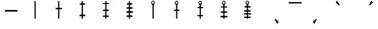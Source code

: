 SplineFontDB: 3.2
FontName: myuusunimuyo
FullName: myuusunimuyo
FamilyName: myuusunimuyo
Weight: Regular
Copyright: Copyright (c) 2021, Akira Sekiguchi
UComments: "2021-12-14: Created with FontForge (http://fontforge.org)"
Version: 001.000
ItalicAngle: 0
UnderlinePosition: -100
UnderlineWidth: 50
Ascent: 800
Descent: 200
InvalidEm: 0
LayerCount: 2
Layer: 0 0 "+gMyXYgAA" 1
Layer: 1 0 "+Uk2XYgAA" 0
XUID: [1021 921 1256072583 8681776]
StyleMap: 0x0000
FSType: 0
OS2Version: 0
OS2_WeightWidthSlopeOnly: 0
OS2_UseTypoMetrics: 1
CreationTime: 1639471555
ModificationTime: 1639480949
OS2TypoAscent: 0
OS2TypoAOffset: 1
OS2TypoDescent: 0
OS2TypoDOffset: 1
OS2TypoLinegap: 90
OS2WinAscent: 0
OS2WinAOffset: 1
OS2WinDescent: 0
OS2WinDOffset: 1
HheadAscent: 0
HheadAOffset: 1
HheadDescent: 0
HheadDOffset: 1
Lookup: 4 0 1 "'rlig' +X8WYCDBuVAhbVwAA in +MOkwxjDzZYdbVwAA lookup 0" { "'rlig' +X8WYCDBuVAhbVwAA in +MOkwxjDzZYdbVwAA lookup 0-1"  } ['rlig' ('DFLT' <'dflt' > 'latn' <'dflt' > ) ]
Lookup: 4 0 0 "a" { "a-1"  } []
Lookup: 1 0 0 "'medi' +ip5OLV9i in +MOkwxjDzZYdbVwAA lookup 0" { "'medi' +ip5OLV9i in +MOkwxjDzZYdbVwAA lookup 0-1"  } ['medi' ('DFLT' <'dflt' > 'latn' <'dflt' > ) ]
Lookup: 258 0 0 "-a" { "-a-1" [150,15,0] "-a-2" [150,15,0] } []
MarkAttachClasses: 1
DEI: 91125
Encoding: UnicodeFull
UnicodeInterp: none
NameList: AGL For New Fonts
DisplaySize: -48
AntiAlias: 1
FitToEm: 0
WinInfo: 0 25 10
BeginPrivate: 0
EndPrivate
AnchorClass2: "bottom"""  "vowel"""  "top""" 
BeginChars: 1114112 20

StartChar: zero
Encoding: 48 48 0
Width: 1000
VWidth: 0
VStem: 463 52<20 778>
LayerCount: 2
Fore
SplineSet
463 778 m 1
 515 778 l 1
 515 20 l 1
 463 20 l 1
 463 778 l 1
EndSplineSet
EndChar

StartChar: one
Encoding: 49 49 1
Width: 1000
VWidth: 0
Flags: W
HStem: 420 60<360 630>
VStem: 360 270<420 480> 463 52<20 778>
LayerCount: 2
Fore
SplineSet
360 480 m 5xc0
 630 480 l 5
 630 420 l 5
 360 420 l 5
 360 480 l 5xc0
EndSplineSet
Refer: 0 48 N 1 0 0 1 0 0 2
EndChar

StartChar: two
Encoding: 50 50 2
Width: 1000
VWidth: 0
Flags: W
HStem: 124 68<374 614> 622 56<378 610>
VStem: 374 240<124 192 622 678> 463 52<20 778>
LayerCount: 2
Fore
SplineSet
374 192 m 5xe0
 614 192 l 5
 614 124 l 5
 374 124 l 5
 374 192 l 5xe0
378 678 m 1
 610 678 l 1
 610 622 l 1
 378 622 l 1
 378 678 l 1
EndSplineSet
Refer: 0 48 N 1 0 0 1 0 0 2
EndChar

StartChar: three
Encoding: 51 51 3
Width: 1000
VWidth: 0
Flags: W
HStem: 106 54<358 618> 348 62<364 612> 644 44<366 626>
VStem: 358 268 463 52<20 778>
LayerCount: 2
Fore
SplineSet
358 160 m 5xf0
 618 160 l 5
 618 106 l 5
 358 106 l 5
 358 160 l 5xf0
364 410 m 1
 612 410 l 1
 612 348 l 1
 364 348 l 1
 364 410 l 1
366 688 m 1
 626 688 l 1
 626 644 l 1
 366 644 l 1
 366 688 l 1
EndSplineSet
Refer: 0 48 N 1 0 0 1 0 0 2
EndChar

StartChar: four
Encoding: 52 52 4
Width: 1000
VWidth: 0
Flags: W
HStem: 94 60<366 622> 268 66<360 632> 450 62<366 628> 634 60<378 612>
VStem: 360 272<268 334 450 512> 463 52<20 778>
LayerCount: 2
Fore
SplineSet
360 334 m 5xf8
 632 334 l 5
 632 268 l 5
 360 268 l 5
 360 334 l 5xf8
366 512 m 1
 628 512 l 1
 628 450 l 1
 366 450 l 1
 366 512 l 1
366 154 m 1
 622 154 l 1
 622 94 l 1
 366 94 l 1
 366 154 l 1
378 694 m 1
 612 694 l 1
 612 634 l 1
 378 634 l 1
 378 694 l 1
EndSplineSet
Refer: 0 48 N 1 0 0 1 0 0 2
EndChar

StartChar: five
Encoding: 53 53 5
Width: 1000
VWidth: 0
Flags: W
VStem: 408 152 465 52<19 669>
LayerCount: 2
Fore
SplineSet
493 756 m 28x00
 465 758 442 738 440 710 c 24
 438 679 455 648 486 646 c 24
 514 644 528 675 530 703 c 24
 532 728 518 754 493 756 c 28x00
496 612 m 24
 447 607 409 654 408 704 c 24
 407 751 445 786 492 790 c 24
 530 794 559 757 560 718 c 24x80
 561 670 544 616 496 612 c 24
EndSplineSet
Refer: 0 48 N 1 0 0 0.85752 2 1.8496 2
EndChar

StartChar: six
Encoding: 54 54 6
Width: 1000
VWidth: 0
Flags: W
HStem: 342 59<378 603>
VStem: 378 225<342 401> 408 152 465 52<19 669>
LayerCount: 2
Fore
SplineSet
378 401 m 5xc0
 603 401 l 5
 603 342 l 5
 378 342 l 5
 378 401 l 5xc0
EndSplineSet
Refer: 5 53 N 1 0 0 1 0 0 2
EndChar

StartChar: seven
Encoding: 55 55 7
Width: 1000
VWidth: 0
Flags: W
HStem: 121 50<371 607> 471 52<375 615>
VStem: 371 244 408 152 465 52<19 669>
LayerCount: 2
Fore
SplineSet
371 171 m 5xe0
 607 171 l 5
 607 121 l 5
 371 121 l 5
 371 171 l 5xe0
375 523 m 1
 615 523 l 1
 615 471 l 1
 375 471 l 1
 375 523 l 1
EndSplineSet
Refer: 5 53 N 1 0 0 1 0 0 2
EndChar

StartChar: eight
Encoding: 56 56 8
Width: 1000
VWidth: 0
Flags: W
HStem: 67 64<355 639> 277 58<359 633> 495 48<363 631>
VStem: 355 284<67 131 277 335> 408 152 465 52<19 669>
LayerCount: 2
Fore
SplineSet
355 67 m 5xf0
 355 131 l 5
 639 131 l 5
 639 67 l 5
 355 67 l 5xf0
359 335 m 1
 633 335 l 1
 633 277 l 1
 359 277 l 1
 359 335 l 1
363 543 m 1
 631 543 l 1
 631 495 l 1
 363 495 l 1
 363 543 l 1
EndSplineSet
Refer: 5 53 N 1 0 0 1 0 0 2
EndChar

StartChar: nine
Encoding: 57 57 9
Width: 1000
VWidth: 0
Flags: W
HStem: 57 56<353 629> 193 52<341 647> 337 60<349 625> 489 62<371 621>
VStem: 341 306<193 245> 408 152 465 52<19 669>
LayerCount: 2
Fore
SplineSet
341 245 m 1xf8
 647 245 l 1
 647 193 l 1
 341 193 l 1
 341 245 l 1xf8
349 397 m 1
 625 397 l 1
 625 337 l 1
 349 337 l 1
 349 397 l 1
353 113 m 1
 629 113 l 1
 629 57 l 1
 353 57 l 1
 353 113 l 1
371 551 m 1
 621 551 l 1
 621 489 l 1
 371 489 l 1
 371 551 l 1
EndSplineSet
Refer: 5 53 N 1 0 0 1 0 0 2
EndChar

StartChar: a
Encoding: 97 97 10
Width: 1000
VWidth: 0
LayerCount: 2
Fore
SplineSet
639 0 m 1
 755 -204 l 1
 817 -124 l 1
 697 0 l 1
 639 0 l 1
EndSplineSet
EndChar

StartChar: i
Encoding: 105 105 11
Width: 1000
VWidth: 0
Flags: W
LayerCount: 2
Fore
Refer: 10 97 S -1 0 0 1 1078 0 2
EndChar

StartChar: o
Encoding: 111 111 12
Width: 1000
VWidth: 0
Flags: W
LayerCount: 2
Fore
Refer: 10 97 S -1.02809 -0 0 -0.955882 1067.95 603 2
Substitution2: "'medi' +ip5OLV9i in +MOkwxjDzZYdbVwAA lookup 0-1" gravecomb
EndChar

StartChar: u
Encoding: 117 117 13
Width: 1000
VWidth: 0
Flags: W
LayerCount: 2
Fore
Refer: 10 97 S 1 0 0 -0.95098 -6 604 2
EndChar

StartChar: e
Encoding: 101 101 14
Width: 1000
VWidth: 0
HStem: 692 60<239 787>
LayerCount: 2
Fore
SplineSet
239 752 m 5
 787 752 l 5
 787 692 l 5
 239 692 l 5
 239 752 l 5
EndSplineSet
EndChar

StartChar: gravecomb
Encoding: 768 768 15
Width: 0
VWidth: 0
LayerCount: 2
Fore
SplineSet
56 743 m 1
 230 621 l 1
 254 645 l 1
 148 763 l 5
 56 743 l 1
EndSplineSet
EndChar

StartChar: acutecomb
Encoding: 769 769 16
Width: 0
VWidth: 0
Flags: W
LayerCount: 2
Fore
Refer: 15 768 N -0.929293 0 0 1 490.04 0 2
EndChar

StartChar: uni0302
Encoding: 770 770 17
Width: 0
VWidth: 0
Flags: W
LayerCount: 2
Fore
Refer: 16 769 N -0.929348 0 0 1 491.054 2 2
Refer: 16 769 N -0.902174 0 -0 -1.20423 629.152 1521.82 2
EndChar

StartChar: tildecomb
Encoding: 771 771 18
Width: 0
VWidth: 0
Flags: W
LayerCount: 2
EndChar

StartChar: hyphen
Encoding: 45 45 19
Width: 1000
VWidth: 0
Flags: H
HStem: 330 68<207 744>
AnchorPoint: "bottom" 500 100 basechar 0
AnchorPoint: "top" 500 640 basechar 0
LayerCount: 2
Fore
SplineSet
206 398 m 1
 744 398 l 1
 745 330 l 1
 207 330 l 1
 206 398 l 1
EndSplineSet
Kerns2: 14 -1027 "-a-1" 12 -1000 "-a-1" 13 -1107 "-a-1" 11 -1040 "-a-1" 10 -1173 "-a-1"
Ligature2: "a-1" a
EndChar
EndChars
EndSplineFont
